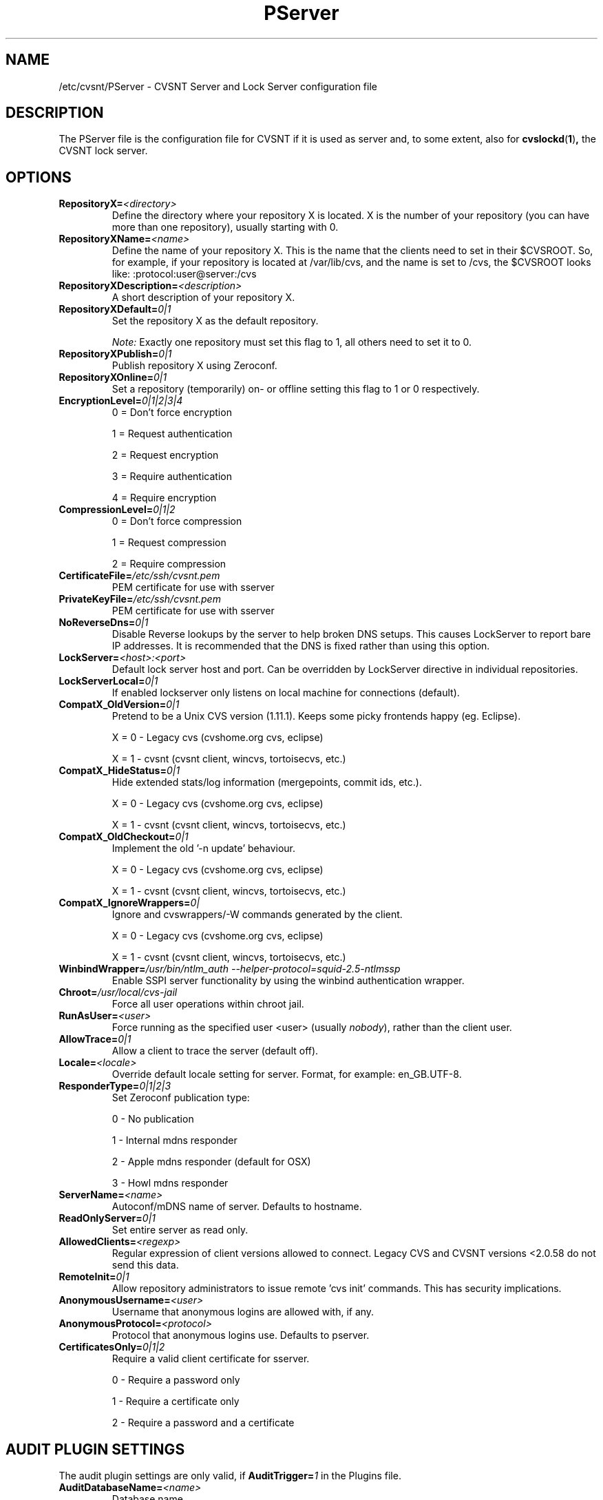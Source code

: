 .TH PServer 5 "22 March 2006" "CVSNT 2.5.03.2260"

.SH NAME
  /etc/cvsnt/PServer - CVSNT Server and Lock Server configuration file

.SH DESCRIPTION
The PServer file is the configuration file for CVSNT if it is used as server and, to some extent, also for
.BR cvslockd ( 1 ) ,
the CVSNT lock server.

.SH OPTIONS
.TP
.B RepositoryX=\fI<directory>\fP
Define the directory where your repository X is located. X is the number of your repository (you can have more than one repository), usually starting with 0.
.TP
.B RepositoryXName=\fI<name>\fP
Define the name of your repository X. This is the name that the clients need to set in their $CVSROOT. So, for example, if your repository is located at /var/lib/cvs, and the name is set to /cvs, the $CVSROOT looks like: :protocol:user@server:/cvs
.TP
.B RepositoryXDescription=\fI<description>\fP
A short description of your repository X.
.TP
.B RepositoryXDefault=\fI0|1\fP
Set the repository X as the default repository.

.I Note:
Exactly one repository must set this flag to 1, all others need to set it to 0.
.TP
.B RepositoryXPublish=\fI0|1\fP
Publish repository X using Zeroconf.
.TP
.B RepositoryXOnline=\fI0|1\fP
Set a repository (temporarily) on- or offline setting this flag to 1 or 0 respectively.
.TP
.B EncryptionLevel=\fI0|1|2|3|4\fP
0 = Don't force encryption

1 = Request authentication

2 = Request encryption

3 = Require authentication

4 = Require encryption
.TP
.B CompressionLevel=\fI0|1|2\fP
0 = Don't force compression

1 = Request compression

2 = Require compression
.TP
.B CertificateFile=\fI/etc/ssh/cvsnt.pem\fP
PEM certificate for use with sserver
.TP
.B PrivateKeyFile=\fI/etc/ssh/cvsnt.pem\fP
PEM certificate for use with sserver
.TP
.B NoReverseDns=\fI0|1\fP
Disable Reverse lookups by the server to help broken DNS setups.  This causes LockServer to report bare IP addresses. It is recommended that the DNS is fixed rather than using this option.
.TP
.B LockServer=\fI<host>:<port>\fP
Default lock server host and port. Can be overridden by LockServer directive in individual repositories.
.TP
.B LockServerLocal=\fI0|1\fP
If enabled lockserver only listens on local machine for connections (default).
.TP
.B CompatX_OldVersion=\fI0|1\fP
Pretend to be a Unix CVS version (1.11.1). Keeps some picky frontends happy (eg. Eclipse).

X = 0 - Legacy cvs (cvshome.org cvs, eclipse)

X = 1 - cvsnt (cvsnt client, wincvs, tortoisecvs, etc.)
.TP
.B CompatX_HideStatus=\fI0|1\fP
Hide extended stats/log information (mergepoints, commit ids, etc.).

X = 0 - Legacy cvs (cvshome.org cvs, eclipse)

X = 1 - cvsnt (cvsnt client, wincvs, tortoisecvs, etc.)
.TP
.B CompatX_OldCheckout=\fI0|1\fP
Implement the old '\-n update' behaviour.

X = 0 - Legacy cvs (cvshome.org cvs, eclipse)

X = 1 - cvsnt (cvsnt client, wincvs, tortoisecvs, etc.)
.TP
.B CompatX_IgnoreWrappers=\fI0|\fP
Ignore and cvswrappers/\-W commands generated by the client.

X = 0 - Legacy cvs (cvshome.org cvs, eclipse)

X = 1 - cvsnt (cvsnt client, wincvs, tortoisecvs, etc.)
.TP
.B WinbindWrapper=\fI/usr/bin/ntlm_auth --helper-protocol=squid-2.5-ntlmssp\fP
Enable SSPI server functionality by using the winbind authentication wrapper.
.TP
.B Chroot=\fI/usr/local/cvs-jail\fP
Force all user operations within chroot jail.
.TP
.B RunAsUser=\fI<user>\fP
Force running as the specified user <user> (usually \fInobody\fP), rather than the client user.
.TP
.B AllowTrace=\fI0|1\fP
Allow a client to trace the server (default off).
.TP
.B Locale=\fI<locale>\fP
Override default locale setting for server. Format, for example: en_GB.UTF-8.
.TP
.B ResponderType=\fI0|1|2|3\fP
Set Zeroconf publication type:

0 - No publication

1 - Internal mdns responder

2 - Apple mdns responder (default for OSX)

3 - Howl mdns responder
.TP
.B ServerName=\fI<name>\fP
Autoconf/mDNS name of server. Defaults to hostname.
.TP
.B ReadOnlyServer=\fI0|1\fP
Set entire server as read only.
.TP
.B AllowedClients=\fI<regexp>\fP
Regular expression of client versions allowed to connect. Legacy CVS and CVSNT versions <2.0.58 do not send this data.
.TP
.B RemoteInit=\fI0|1\fP
Allow repository administrators to issue remote 'cvs init' commands.  This has security implications.
.TP
.B AnonymousUsername=\fI<user>\fP
Username that anonymous logins are allowed with, if any.
.TP
.B AnonymousProtocol=\fI<protocol>\fP
Protocol that anonymous logins use. Defaults to pserver.
.TP
.B CertificatesOnly=\fI0|1|2\fP
Require a valid client certificate for sserver.

0 - Require a password only

1 - Require a certificate only

2 - Require a password and a certificate

.SH AUDIT PLUGIN SETTINGS
The audit plugin settings are only valid, if
.B AuditTrigger=\fI1\fP
in the Plugins file.
.TP
.B AuditDatabaseName=\fI<name>\fP
Database name.
.TP
.B AuditDatabasePassword=\fI<password>\fP
Password for database.
.TP
.B AuditDatabaseUsername=\fI<user>\fP
Username to connect with to the database.
.TP
.B AuditDatabaseType=\fI0|1|2|3\fP
Database type.

0 - Mysql

1 - Sqlite

2 - PostgresQL

3 - ODBC
.TP
.B AuditDatabasePrefix=\fI<prefix>\fP
Database table prefix.
.TP
.B AuditLogSessions=\fI0|1\fP
Audit logging flag: Log all server connections/commands.
.TP
.B AuditLogCommits=\fI0|1\P
Audit logging flag: Log changes due to commits.
.TP
.B AuditLogDiffs=\fI0|1\fP
Audit logging flag: Store diffs in commit log.
.TP
.B AuditLogTags=\fI0|1\fP
Audit logging flag: Log tagging operations.
.TP
.B AuditLogHistory=\fI0|1\fP
Audit logging flag: Log cvs history.

.SH EMAIL PLUGIN SETTINGS
The email plugin settings are only valid, if
.B EmailTrigger=\fI1\fP
in the Plugins file.
.TP
.B EmailDomain=\fI<domain>\fP
Default email domain for unqualified usernames.
.TP
.B MailServer=\fI<server>\fP
SMTP host to send email to. Use either MailCommand or MailServer, not both.
.TP
.B MailCommand=\fI<command>\fP
Command to execute to send mail, takes mail as its standard input. Use either MailCommand or MailServer, not both.

.SH AUTHORS
CVSNT and CVSNT Lock Server written by Tony Hoyle <tony.hoyle@march-hare.com>.

Manual page written by Andreas Tscharner <andy@vis.ethz.ch>.

.SH SEE ALSO
.BR cvsnt ( 1 )
The CVSNT client and server replacement for cvs.

.BR cvslockd ( 1 )
The CVSNT lock server replacing the old file based locks.

.BR Plugins ( 5 )
The Plugins configuration file.

